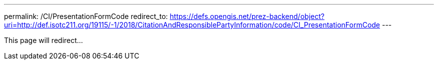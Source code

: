 ---
permalink: /CI/PresentationFormCode
redirect_to: https://defs.opengis.net/prez-backend/object?uri=http://def.isotc211.org/19115/-1/2018/CitationAndResponsiblePartyInformation/code/CI_PresentationFormCode
---

This page will redirect...
